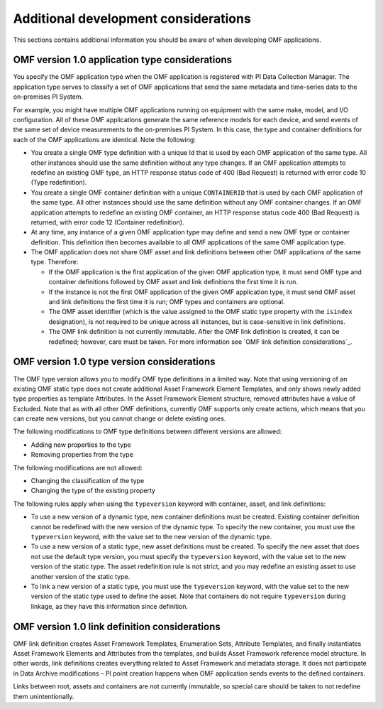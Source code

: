 Additional development considerations
=====================================

This sections contains additional information you should be aware of when developing OMF applications.

OMF version 1.0 application type considerations
-----------------------------------------------

You specify the OMF application type when the OMF application is registered with PI Data Collection Manager.
The application type serves to classify a set of OMF applications that send the same metadata and time-series data to the on-premises PI System.

For example, you might have multiple OMF applications running on equipment with the same make, model, and I/O configuration.
All of these OMF applications generate the same reference models for each device, and send events of the same set of device
measurements to the on-premises PI System. In this case, the type and container definitions for each of the OMF applications are identical.
Note the following:

* You create a single OMF type definition with a unique Id that is used by each OMF application of the same type. All other instances should
  use the same definition without any type changes. If an OMF application attempts to redefine an existing OMF type, an HTTP
  response status code of 400 (Bad Request) is returned with error code 10 (Type redefinition).
* You create a single OMF container definition with a unique ``CONTAINERID`` that is used by each OMF application of the same type. All other instances should
  use the same definition without any OMF container changes. If an OMF application attempts to redefine an existing OMF
  container, an HTTP response status code 400 (Bad Request) is returned, with error code 12 (Container redefinition).
* At any time, any instance of a given OMF application type may define and send a new OMF type or container definition.
  This definition then becomes available to all OMF applications of the same OMF application type.
* The OMF application does not share OMF asset and link definitions between other OMF applications of
  the same type. Therefore:

  * If the OMF application is the first application of the given OMF application type, it must send OMF type and
    container definitions followed by OMF asset and link definitions the first time it is run.
  * If the instance is not the first OMF application of the given OMF application type, it must send OMF asset and link
    definitions the first time it is run; OMF types and containers are optional.
  * The OMF asset identifier (which is the value assigned to the OMF static type property with the ``isindex`` designation),
    is not required to be unique across all instances, but is case-sensitive in link definitions.
  * The OMF link definition is not currently immutable. After the OMF link definition is created, it can be redefined;
    however, care must be taken. For more information see `OMF link definition considerations`_.

OMF version 1.0 type version considerations
-------------------------------------------

The OMF type version allows you to modify OMF type definitions in a limited way. Note that using versioning of an existing
OMF static type does not create additional Asset Framework Element Templates, and only shows newly added type properties as template
Attributes. In the Asset Framework Element structure, removed attributes have a value of Excluded. Note that as with all other OMF
definitions, currently OMF supports only create actions, which means that you can create new versions, but you cannot
change or delete existing ones.

The following modifications to OMF type definitions between different versions are allowed:

-	Adding new properties to the type
-	Removing properties from the type

The following modifications are not allowed:

-	Changing the classification of the type
-	Changing the type of the existing property

The following rules apply when using the ``typeversion`` keyword with container, asset, and link definitions:

* To use a new version of a dynamic type, new container definitions must be created. Existing container definition
  cannot be redefined with the new version of the dynamic type. To specify the new container, you must use the ``typeversion``
  keyword, with the value set to the new version of the dynamic type.
* To use a new version of a static type, new asset definitions must be created. To specify the new asset that does not use
  the default type version, you must specify the ``typeversion`` keyword, with the value set to the new version of the
  static type. The asset redefinition rule is not strict, and you may redefine an existing asset to use another version
  of the static type.
* To link a new version of a static type, you must use the ``typeversion`` keyword, with the value set to the new version
  of the static type used to define the asset. Note that containers do not require ``typeversion`` during linkage, as
  they have this information since definition.


OMF version 1.0 link definition considerations
----------------------------------------------

OMF link definition creates Asset Framework Templates, Enumeration Sets, Attribute Templates, and finally instantiates Asset Framework Elements and
Attributes from the templates, and builds Asset Framework reference model structure. In other words, link definitions creates everything related
to Asset Framework and metadata storage. It does not participate in Data Archive modifications – PI point creation happens when OMF
application sends events to the defined containers.

Links between root, assets and containers are not currently immutable, so special care should be taken to not redefine
them unintentionally.
